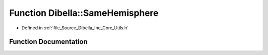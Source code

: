 .. _exhale_function__dibella_2_inc_2_core_2_utils_8h_1afd5c4b5fdfcc6e841324ab970f680afc:

Function Dibella::SameHemisphere
================================

- Defined in :ref:`file_Source_Dibella_Inc_Core_Utils.h`


Function Documentation
----------------------


.. doxygenfunction:: Dibella::SameHemisphere(const Vector3f&, const Vector3f&)
